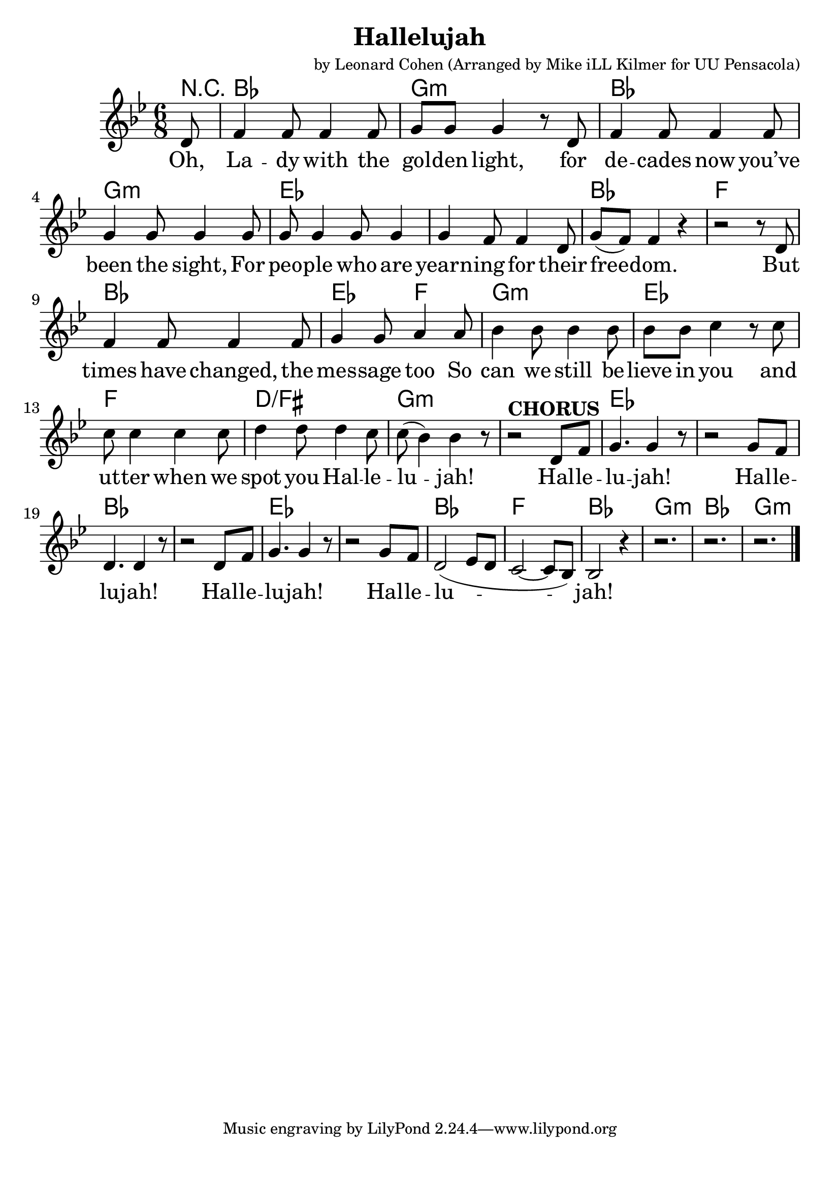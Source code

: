 \version "2.18.2"

\header {
  title = "Hallelujah"
  composer = "by Leonard Cohen (Arranged by Mike iLL Kilmer for UU Pensacola)"
}

\paper{ print-page-number = ##f bottom-margin = 0.5\in }
melody =  \transpose c bes { \relative c {
  \clef treble
  \key c \major
  \time 6/8
  \set Score.voltaSpannerDuration = #(ly:make-moment 4/4)
  \new Voice = "verse" {
    \partial 8 e8 |
    g4 g8 g4 g8 | a a a4 r8 e | g4 g8 g4 g8 | a4 a8 a4 a8 |
    a8 a4 a8 a4 | a4 g8 g4 e8 | a8( g) g4 r | r2 r8 e |
    g4 g8 g4 g8 | a4 a8 b4 b8 | c4 c8 c4 c8 | c c d4 r8 d8 |
    d8 d4 d d8 | e4 e8 e4 d8 | d( c4) c r8 | r2^\markup { \bold CHORUS }  e,8 g |
    a4. a4 r8 | r2 a8 g | e4. e4 r8 | r2 e8 g |
    a4. a4 r8 | r2 a8 g | e2( f8 e | d2~ d8 c) |
    c2 r4 | r2. | r2. | r2. \bar "|."
  }
} }

verse = \lyricmode {
  Oh, La -- dy with the gol -- den light,
  for de -- cades now you’ve been the sight,
  For peo -- ple who are yearn -- ing for their free -- dom.
  But times have changed, the mes -- sage too
  So can we still be -- lieve in you
  and ut -- ter when we spot you Hal -- le -- lu -- jah!
  Hal -- le -- lu -- jah!
  Hal -- le -- lu -- jah!
  Hal -- le -- lu -- jah!
  Hal -- le -- lu -- jah!

}

harmonies = \transpose c bes { \chordmode {
  % Intro
  \partial 8 r8 |
  c2. | a:min | c2. | a:min |
  f | f | c | g |
  c | f4. g | a2.:min | f |
  g | e:/gis | a:min | a:min |

  f | f | c | c |
  f | f | c | g |
  c2. | a:min | c2. | a:min |
} }


\score {
  <<
    \new ChordNames {
      \set chordChanges = ##t
      \harmonies
    }
    \new Voice = "one" { \melody }
    \new Lyrics \lyricsto "verse" \verse
  >>
  \layout {
        #(layout-set-staff-size 25)
    }
  \midi { }
}

\markup \fill-line {
  \column {
%{ " "
" "
  "You hold your lamp beside the door – "
  "through silent lips you call the poor "
  "To come to you to breathe the air of freedom."
  "The tempest tossed, the thrown away,"
  "Your beacon casts a golden ray – "
  "your harbor is the dream in Hallelujah! "
  " "
  "Hallelujah, Hallelujah Hallelujah, Hallelujah"
  " "
  "Through borders passed and deserts crossed "
  "They see your silent words aloft"
  "And hope the people follow what they promised For those who find a legal door"
  "Their lives are lived inside the law - "
  "they found a pathway to a Hallelujah!"
  "Hallelujah, Hallelujah Hallelujah, Hallelujah"
  " "
  "But many more still live unsure, "
  "fearful that they won’t endure"
  "And taste the justice that your words have told them"
  "A beacon yet you stand alone"
  "Your lamp a symbol that has shown "
  "that hope can turn into hallelujah. "
  " "
  "[Chorus - Repeated]"
  "Hallelujah, Hallelujah Hallelujah, Hallelujah" %}
  }
}
